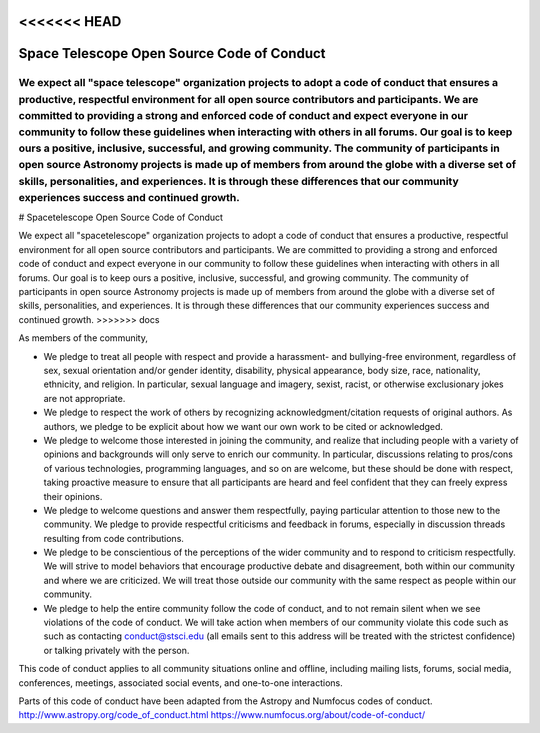 <<<<<<< HEAD
############################################
Space Telescope Open Source Code of Conduct
############################################

We expect all "space telescope" organization projects to adopt a code of conduct that ensures a productive, respectful environment for all open source contributors and participants. We are committed to providing a strong and enforced code of conduct and expect everyone in our community to follow these guidelines when interacting with others in all forums. Our goal is to keep ours a positive, inclusive, successful, and growing community. The community of participants in open source Astronomy projects is made up of members from around the globe with a diverse set of skills, personalities, and experiences. It is through these differences that our community experiences success and continued growth. 
=======
# Spacetelescope Open Source Code of Conduct

We expect all "spacetelescope" organization projects to adopt a code of conduct that ensures a productive, respectful environment for all open source contributors and participants. We are committed to providing a strong and enforced code of conduct and expect everyone in our community to follow these guidelines when interacting with others in all forums. Our goal is to keep ours a positive, inclusive, successful, and growing community. The community of participants in open source Astronomy projects is made up of members from around the globe with a diverse set of skills, personalities, and experiences. It is through these differences that our community experiences success and continued growth. 
>>>>>>> docs


As members of the community,

- We pledge to treat all people with respect and provide a harassment- and bullying-free environment, regardless of sex, sexual orientation and/or gender identity, disability, physical appearance, body size, race, nationality, ethnicity, and religion. In particular, sexual language and imagery, sexist, racist, or otherwise exclusionary jokes are not appropriate.

- We pledge to respect the work of others by recognizing acknowledgment/citation requests of original authors. As authors, we pledge to be explicit about how we want our own work to be cited or acknowledged.

- We pledge to welcome those interested in joining the community, and realize that including people with a variety of opinions and backgrounds will only serve to enrich our community. In particular, discussions relating to pros/cons of various technologies, programming languages, and so on are welcome, but these should be done with respect, taking proactive measure to ensure that all participants are heard and feel confident that they can freely express their opinions.

- We pledge to welcome questions and answer them respectfully, paying particular attention to those new to the community. We pledge to provide respectful criticisms and feedback in forums, especially in discussion threads resulting from code contributions.

- We pledge to be conscientious of the perceptions of the wider community and to respond to criticism respectfully. We will strive to model behaviors that encourage productive debate and disagreement, both within our community and where we are criticized. We will treat those outside our community with the same respect as people within our community.

- We pledge to help the entire community follow the code of conduct, and to not remain silent when we see violations of the code of conduct. We will take action when members of our community violate this code such as such as contacting conduct@stsci.edu (all emails sent to this address will be treated with the strictest confidence) or talking privately with the person.

This code of conduct applies to all community situations online and offline, including mailing lists, forums, social media, conferences, meetings, associated social events, and one-to-one interactions.

Parts of this code of conduct have been adapted from the Astropy and Numfocus codes of conduct.
http://www.astropy.org/code_of_conduct.html
https://www.numfocus.org/about/code-of-conduct/